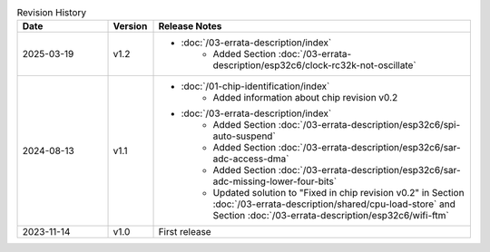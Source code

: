 .. list-table:: Revision History
   :header-rows: 1
   :widths: 2 1 7

   * - Date
     - Version
     - Release Notes
   * - 2025-03-19
     - v1.2
     -  - :doc:`/03-errata-description/index`
            - Added Section :doc:`/03-errata-description/esp32c6/clock-rc32k-not-oscillate`
   * - 2024-08-13
     - v1.1
     -  - :doc:`/01-chip-identification/index`
            - Added information about chip revision v0.2
        - :doc:`/03-errata-description/index`
            - Added Section :doc:`/03-errata-description/esp32c6/spi-auto-suspend`
            - Added Section :doc:`/03-errata-description/esp32c6/sar-adc-access-dma`
            - Added Section :doc:`/03-errata-description/esp32c6/sar-adc-missing-lower-four-bits`
            - Updated solution to "Fixed in chip revision v0.2" in Section :doc:`/03-errata-description/shared/cpu-load-store` and Section :doc:`/03-errata-description/esp32c6/wifi-ftm`
   * - 2023-11-14
     - v1.0
     - First release
